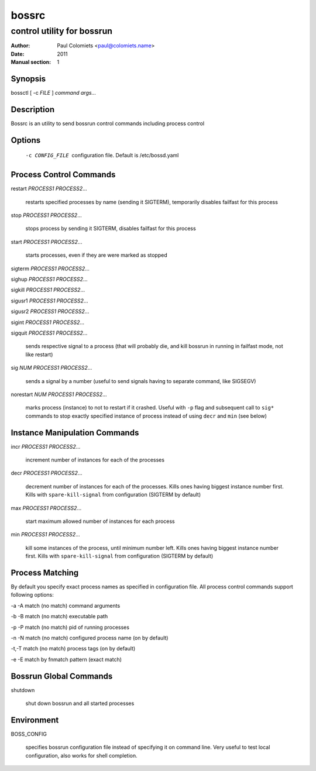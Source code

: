 ======
bossrc
======

---------------------------
control utility for bossrun
---------------------------

:Author: Paul Colomiets <paul@colomiets.name>
:Date: 2011
:Manual section: 1

Synopsis
--------

| bossctl [ -c *FILE* ] *command* *args...*

Description
-----------

Bossrc is an utility to send bossrun control commands including process
control

Options
-------

  -c CONFIG_FILE
    configuration file. Default is /etc/bossd.yaml

Process Control Commands
------------------------

restart *PROCESS1* *PROCESS2*...

    restarts specified processes by name (sending it SIGTERM), temporarily
    disables failfast for this process

stop *PROCESS1* *PROCESS2*...

    stops process by sending it SIGTERM, disables failfast for this process

start *PROCESS1* *PROCESS2*...

    starts processes, even if they are were marked as stopped

sigterm *PROCESS1* *PROCESS2*...

sighup *PROCESS1* *PROCESS2*...

sigkill *PROCESS1* *PROCESS2*...

sigusr1 *PROCESS1* *PROCESS2*...

sigusr2 *PROCESS1* *PROCESS2*...

sigint *PROCESS1* *PROCESS2*...

sigquit *PROCESS1* *PROCESS2*...

    sends respective signal to a process (that will probably die, and
    kill bossrun in running in failfast mode, not like restart)

sig *NUM* *PROCESS1* *PROCESS2*...

    sends a signal by a number (useful to send signals having to separate
    command, like SIGSEGV)

norestart *NUM* *PROCESS1* *PROCESS2*...

    marks process (instance) to not to restart if it crashed. Useful with
    ``-p`` flag and subsequent call to ``sig*`` commands to stop exactly
    specified instance of process instead of using ``decr`` and ``min`` (see
    below)

Instance Manipulation Commands
------------------------------

incr *PROCESS1* *PROCESS2*...

    increment number of instances for each of the processes

decr *PROCESS1* *PROCESS2*...

    decrement number of instances for each of the processes. Kills ones having
    biggest instance number first. Kills with ``spare-kill-signal`` from
    configuration (SIGTERM by default)

max *PROCESS1* *PROCESS2*...

    start maximum allowed number of instances for each process

min  *PROCESS1* *PROCESS2*...

    kill some instances of the process, until minimum number left. Kills ones
    having biggest instance number first. Kills with ``spare-kill-signal`` from
    configuration (SIGTERM by default)

Process Matching
----------------

By default you specify exact process names as specified in configuration
file. All process control commands support following options:

-a -A    match (no match) command arguments

-b -B    match (no match) executable path

-p -P    match (no match) pid of running processes

-n -N    match (no match) configured process name (on by default)

-t,-T    match (no match) process tags (on by default)

-e -E    match by fnmatch pattern (exact match)

Bossrun Global Commands
-----------------------

shutdown

    shut down bossrun and all started processes

Environment
-----------

BOSS_CONFIG

    specifies bossrun configuration file instead of specifying it on command
    line. Very useful to test local configuration, also works for shell
    completion.
